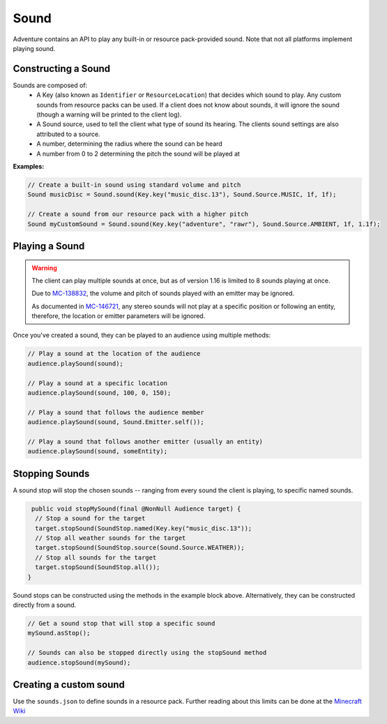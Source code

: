 =====
Sound
=====

Adventure contains an API to play any built-in or resource pack-provided sound. Note that
not all platforms implement playing sound.

Constructing a Sound
^^^^^^^^^^^^^^^^^^^^

Sounds are composed of:
  * A Key (also known as ``Identifier`` or ``ResourceLocation``) that decides which sound to play. Any custom sounds from resource packs can be used. If a client does not know about sounds, it will ignore the sound (though a warning will be printed to the client log).
  * A Sound source, used to tell the client what type of sound its hearing. The clients sound settings are also attributed to a source.
  * A number, determining the radius where the sound can be heard
  * A number from 0 to 2 determining the pitch the sound will be played at

**Examples:**

.. code:: java

  // Create a built-in sound using standard volume and pitch
  Sound musicDisc = Sound.sound(Key.key("music_disc.13"), Sound.Source.MUSIC, 1f, 1f);

  // Create a sound from our resource pack with a higher pitch
  Sound myCustomSound = Sound.sound(Key.key("adventure", "rawr"), Sound.Source.AMBIENT, 1f, 1.1f);

Playing a Sound
^^^^^^^^^^^^^^^

.. warning::

  The client can play multiple sounds at once, but as of version 1.16 is limited to 8 sounds playing at once.

  Due to `MC-138832 <https://bugs.mojang.com/browse/MC-138832>`_, the volume and pitch of sounds played with an emitter may be ignored.

  As documented in `MC-146721 <https://bugs.mojang.com/browse/MC-146721>`_, any stereo sounds will not play at a specific position or following an entity, therefore, the location or emitter parameters will be ignored.

Once you've created a sound, they can be played to an audience using multiple methods:

.. code:: java

  // Play a sound at the location of the audience
  audience.playSound(sound);

  // Play a sound at a specific location
  audience.playSound(sound, 100, 0, 150);

  // Play a sound that follows the audience member
  audience.playSound(sound, Sound.Emitter.self());

  // Play a sound that follows another emitter (usually an entity)
  audience.playSound(sound, someEntity);

Stopping Sounds
^^^^^^^^^^^^^^^

A sound stop will stop the chosen sounds -- ranging from every sound the client is playing, to specific named sounds.

.. code:: java

   public void stopMySound(final @NonNull Audience target) {
    // Stop a sound for the target
    target.stopSound(SoundStop.named(Key.key("music_disc.13"));
    // Stop all weather sounds for the target
    target.stopSound(SoundStop.source(Sound.Source.WEATHER));
    // Stop all sounds for the target
    target.stopSound(SoundStop.all());
  }

Sound stops can be constructed using the methods in the example block above.
Alternatively, they can be constructed directly from a sound.

.. code:: java

  // Get a sound stop that will stop a specific sound
  mySound.asStop();

  // Sounds can also be stopped directly using the stopSound method
  audience.stopSound(mySound);

Creating a custom sound
^^^^^^^^^^^^^^^^^^^^^^^^

Use the ``sounds.json`` to define sounds in a resource pack. Further reading about this limits can be done at the `Minecraft Wiki <https://minecraft.gamepedia.com/Sounds.json>`_

